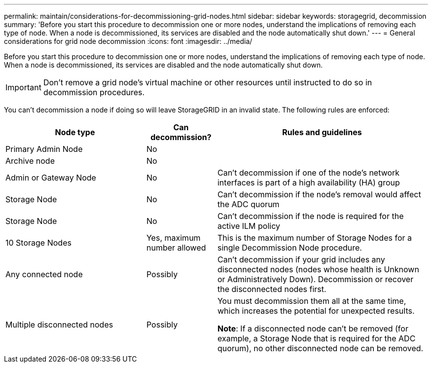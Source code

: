---
permalink: maintain/considerations-for-decommissioning-grid-nodes.html
sidebar: sidebar
keywords: storagegrid, decommission
summary: 'Before you start this procedure to decommission one or more nodes, understand the implications of removing each type of node. When a node is decommissioned, its services are disabled and the node automatically shut down.'
---
= General considerations for grid node decommission
:icons: font
:imagesdir: ../media/

[.lead]
Before you start this procedure to decommission one or more nodes, understand the implications of removing each type of node. When a node is decommissioned, its services are disabled and the node automatically shut down.

IMPORTANT: Don't remove a grid node's virtual machine or other resources until instructed to do so in decommission procedures.

You can't decommission a node if doing so will leave StorageGRID in an invalid state. The following rules are enforced:

[cols="2a,1a,3a" options="header"]
|===
| Node type| Can decommission?| Rules and guidelines

| Primary Admin Node
| No
|

|Archive node
| No
|

| Admin or Gateway Node
| No
| Can't decommission if one of the node's network interfaces is part of a high availability (HA) group

| Storage Node
| No
| Can't decommission if the node's removal would affect the ADC quorum

| Storage Node
| No
| Can't decommission if the node is required for the active ILM policy

| 10 Storage Nodes
| Yes, maximum number allowed
| This is the maximum number of Storage Nodes for a single Decommission Node procedure.

| Any connected node 
| Possibly
| Can't decommission if your grid includes any disconnected nodes (nodes whose health is Unknown or Administratively Down). Decommission or recover the disconnected nodes first.

| Multiple disconnected nodes
| Possibly
| You must decommission them all at the same time, which increases the potential for unexpected results.

*Note*: If a disconnected node can't be removed (for example, a Storage Node that is required for the ADC quorum), no other disconnected node can be removed.
|===